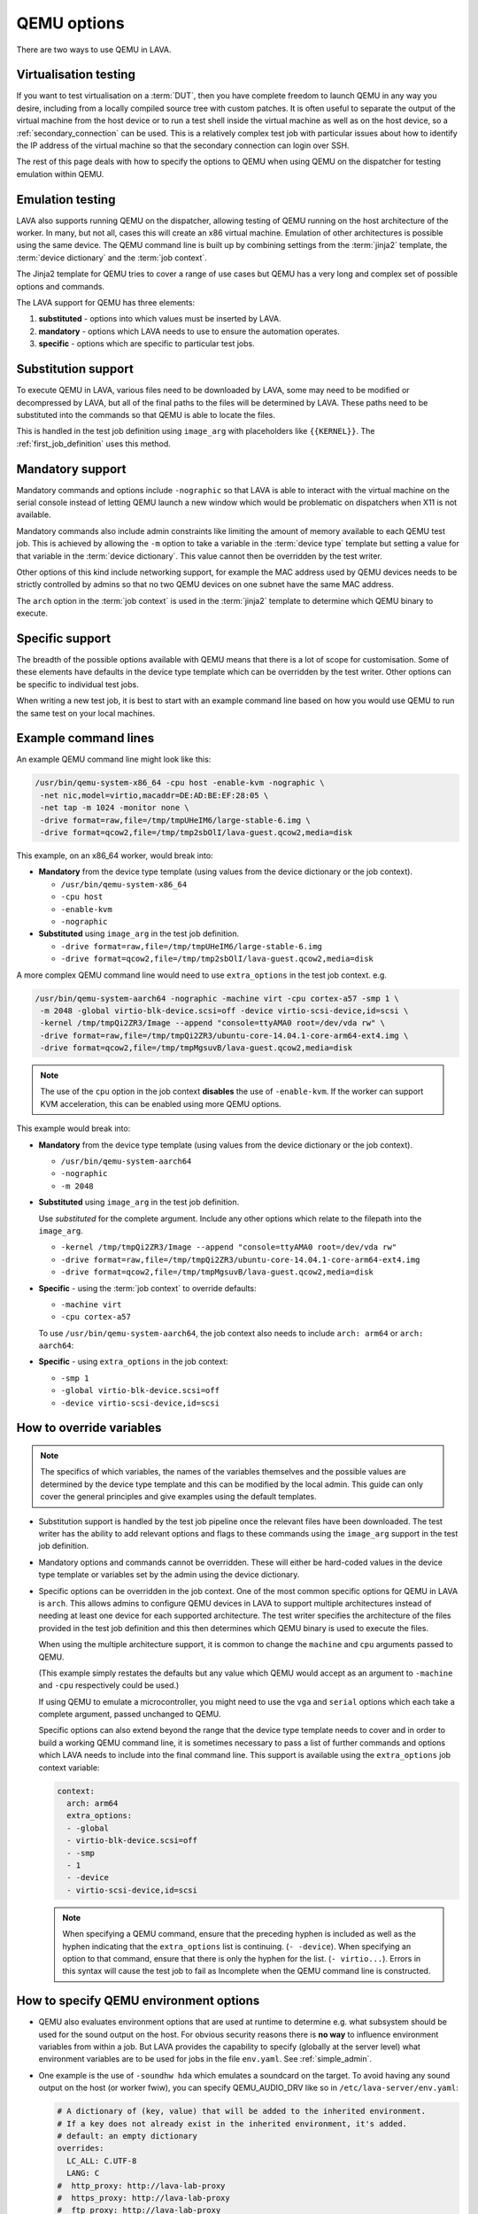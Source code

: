 .. index:: qemu, extending qemu, QEMU - options

.. _extending_qemu_options:

QEMU options
############

There are two ways to use QEMU in LAVA.

Virtualisation testing
**********************

If you want to test virtualisation on a :term:`DUT`, then you have
complete freedom to launch QEMU in any way you desire, including from a
locally compiled source tree with custom patches. It is often useful to
separate the output of the virtual machine from the host device or to
run a test shell inside the virtual machine as well as on the host
device, so a :ref:`secondary_connection` can be used. This is a
relatively complex test job with particular issues about how to
identify the IP address of the virtual machine so that the secondary
connection can login over SSH.

.. seealso:: :ref:`using_secondary_connections` and
   :ref:`writing_secondary_connection_jobs`

The rest of this page deals with how to specify the options to QEMU
when using QEMU on the dispatcher for testing emulation within QEMU.

Emulation testing
*****************

LAVA also supports running QEMU on the dispatcher, allowing testing of
QEMU running on the host architecture of the worker. In many, but not
all, cases this will create an x86 virtual machine. Emulation of other
architectures is possible using the same device. The QEMU command line
is built up by combining settings from the :term:`jinja2` template, the
:term:`device dictionary` and the :term:`job context`.

The Jinja2 template for QEMU tries to cover a range of use cases but
QEMU has a very long and complex set of possible options and commands.

The LAVA support for QEMU has three elements:

#. **substituted** - options into which values must be inserted by
   LAVA.

#. **mandatory** - options which LAVA needs to use to ensure the
   automation operates.

#. **specific** - options which are specific to particular test jobs.

Substitution support
********************

To execute QEMU in LAVA, various files need to be downloaded by LAVA,
some may need to be modified or decompressed by LAVA, but all of the
final paths to the files will be determined by LAVA. These paths need
to be substituted into the commands so that QEMU is able to locate the
files.

This is handled in the test job definition using ``image_arg`` with
placeholders like ``{{KERNEL}}``. The :ref:`first_job_definition` uses
this method.

.. seealso:: :ref:`first_deploy_action_qemu`

Mandatory support
*****************

Mandatory commands and options include ``-nographic`` so that LAVA is
able to interact with the virtual machine on the serial console instead
of letting QEMU launch a new window which would be problematic on
dispatchers when X11 is not available.

Mandatory commands also include admin constraints like limiting the
amount of memory available to each QEMU test job. This is achieved by
allowing the ``-m`` option to take a variable in the :term:`device
type` template but setting a value for that variable in the
:term:`device dictionary`. This value cannot then be overridden by the
test writer.

Other options of this kind include networking support, for example the
MAC address used by QEMU devices needs to be strictly controlled by
admins so that no two QEMU devices on one subnet have the same MAC
address.

The ``arch`` option in the :term:`job context` is used in the
:term:`jinja2` template to determine which QEMU binary to execute.

.. seealso:: :ref:`qemu_host_arch`

Specific support
****************

The breadth of the possible options available with QEMU means that
there is a lot of scope for customisation. Some of these elements have
defaults in the device type template which can be overridden by the
test writer. Other options can be specific to individual test jobs.

When writing a new test job, it is best to start with an example
command line based on how you would use QEMU to run the same test on
your local machines.

Example command lines
*********************

An example QEMU command line might look like this:

.. code-block:: none

 /usr/bin/qemu-system-x86_64 -cpu host -enable-kvm -nographic \
  -net nic,model=virtio,macaddr=DE:AD:BE:EF:28:05 \
  -net tap -m 1024 -monitor none \
  -drive format=raw,file=/tmp/tmpUHeIM6/large-stable-6.img \
  -drive format=qcow2,file=/tmp/tmp2sbOlI/lava-guest.qcow2,media=disk

This example, on an x86_64 worker, would break into:

* **Mandatory** from the device type template (using values from the
  device dictionary or the job context).

  * ``/usr/bin/qemu-system-x86_64``
  * ``-cpu host``
  * ``-enable-kvm``
  * ``-nographic``

* **Substituted** using ``image_arg`` in the test job definition.

  * ``-drive format=raw,file=/tmp/tmpUHeIM6/large-stable-6.img``
  * ``-drive format=qcow2,file=/tmp/tmp2sbOlI/lava-guest.qcow2,media=disk``

A more complex QEMU command line would need to use ``extra_options`` in
the test job context. e.g.

.. code-block:: none

 /usr/bin/qemu-system-aarch64 -nographic -machine virt -cpu cortex-a57 -smp 1 \
  -m 2048 -global virtio-blk-device.scsi=off -device virtio-scsi-device,id=scsi \
  -kernel /tmp/tmpQi2ZR3/Image --append "console=ttyAMA0 root=/dev/vda rw" \
  -drive format=raw,file=/tmp/tmpQi2ZR3/ubuntu-core-14.04.1-core-arm64-ext4.img \
  -drive format=qcow2,file=/tmp/tmpMgsuvB/lava-guest.qcow2,media=disk

.. note:: The use of the ``cpu`` option in the job context **disables**
   the use of ``-enable-kvm``. If the worker can support KVM
   acceleration, this can be enabled using more QEMU options.

   .. seealso:: :ref:`qemu_host_arch`

This example would break into:

* **Mandatory** from the device type template (using values from the
  device dictionary or the job context).

  * ``/usr/bin/qemu-system-aarch64``
  * ``-nographic``
  * ``-m 2048``

* **Substituted** using ``image_arg`` in the test job definition.

  Use *substituted* for the complete argument. Include any other
  options which relate to the filepath into the ``image_arg``.

  * ``-kernel /tmp/tmpQi2ZR3/Image --append "console=ttyAMA0 root=/dev/vda rw"``
  * ``-drive format=raw,file=/tmp/tmpQi2ZR3/ubuntu-core-14.04.1-core-arm64-ext4.img``
  * ``-drive format=qcow2,file=/tmp/tmpMgsuvB/lava-guest.qcow2,media=disk``

* **Specific** - using the :term:`job context` to override defaults:

  * ``-machine virt``
  * ``-cpu cortex-a57``

  To use ``/usr/bin/qemu-system-aarch64``, the job context also needs
  to include ``arch: arm64`` or ``arch: aarch64``:

* **Specific** - using ``extra_options`` in the job context:

  * ``-smp 1``
  * ``-global virtio-blk-device.scsi=off``
  * ``-device virtio-scsi-device,id=scsi``

.. _override_variables_context:

How to override variables
*************************

.. note:: The specifics of which variables, the names of the variables
   themselves and the possible values are determined by the device type
   template and this can be modified by the local admin. This guide can
   only cover the general principles and give examples using the
   default templates.

* Substitution support is handled by the test job pipeline once the
  relevant files have been downloaded. The test writer has the ability
  to add relevant options and flags to these commands using the
  ``image_arg`` support in the test job definition.

  .. include:: examples/test-jobs/qemu-pipeline-first-job.yaml
     :code: yaml
     :start-after: ACTION_BLOCK
     :end-before: # BOOT_BLOCK

* Mandatory options and commands cannot be overridden. These will
  either be hard-coded values in the device type template or variables
  set by the admin using the device dictionary.

* Specific options can be overridden in the job context. One of the
  most common specific options for QEMU in LAVA is ``arch``. This
  allows admins to configure QEMU devices in LAVA to support multiple
  architectures instead of needing at least one device for each
  supported architecture. The test writer specifies the architecture of
  the files provided in the test job definition and this then
  determines which QEMU binary is used to execute the files.

  .. include:: examples/test-jobs/qemu-pipeline-first-job.yaml
     :code: yaml
     :start-after: visibility: public
     :end-before: metadata:

  When using the multiple architecture support, it is common to change
  the ``machine`` and ``cpu`` arguments passed to QEMU.

  .. include:: examples/test-jobs/qemu-aarch64.yaml
     :code: yaml
     :start-after: visibility: public
     :end-before: extra_options:

  (This example simply restates the defaults but any value which QEMU
  would accept as an argument to ``-machine`` and ``-cpu`` respectively
  could be used.)

  If using QEMU to emulate a microcontroller, you might need to use the
  ``vga`` and ``serial`` options which each take a complete argument,
  passed unchanged to QEMU.

  Specific options can also extend beyond the range that the device
  type template needs to cover and in order to build a working QEMU
  command line, it is sometimes necessary to pass a list of further
  commands and options which LAVA needs to include into the final
  command line. This support is available using the ``extra_options``
  job context variable:

  .. code-block:: yaml

   context:
     arch: arm64
     extra_options:
     - -global
     - virtio-blk-device.scsi=off
     - -smp
     - 1
     - -device
     - virtio-scsi-device,id=scsi

  .. note:: When specifying a QEMU command, ensure that the preceding
     hyphen is included as well as the hyphen indicating that the
     ``extra_options`` list is continuing. (``- -device``). When
     specifying an option to that command, ensure that there is only
     the hyphen for the list. (``- virtio...``). Errors in this syntax
     will cause the test job to fail as Incomplete when the QEMU
     command line is constructed.

How to specify QEMU environment options
***************************************

* QEMU also evaluates environment options that are used at runtime to
  determine e.g. what subsystem should be used for the sound output on
  the host. For obvious security reasons there is **no way** to
  influence environment variables from within a job. But LAVA provides
  the capability to specify (globally at the server level) what
  environment variables are to be used for jobs in the file
  ``env.yaml``. See :ref:`simple_admin`.

* One example is the use of ``-soundhw hda`` which emulates a soundcard
  on the target. To avoid having any sound output on the host (or
  worker fwiw), you can specify QEMU_AUDIO_DRV like so in
  ``/etc/lava-server/env.yaml``:

  .. code-block:: yaml

    # A dictionary of (key, value) that will be added to the inherited environment.
    # If a key does not already exist in the inherited environment, it's added.
    # default: an empty dictionary
    overrides:
      LC_ALL: C.UTF-8
      LANG: C
    #  http_proxy: http://lava-lab-proxy
    #  https_proxy: http://lava-lab-proxy
    #  ftp_proxy: http://lava-lab-proxy
      PATH: /usr/local/bin:/usr/local/sbin:/bin:/usr/bin:/usr/sbin:/sbin
    #
    # For qemu-system-* (device_type qemu) if -soundhw is passed,
    # enable this to not forward sound to the host.
    # Check qemu-system-x86_64 --audio-help for other options.
      QEMU_AUDIO_DRV: none

.. index:: QEMU - host architecture, QEMU - workers

.. _qemu_host_arch:

Host architecture support
*************************

QEMU will run test jobs of any supported combination of architecture,
machine and CPU option. However, the underlying hardware of the worker
can dramatically improve performance of QEMU test jobs if the
appropriate acceleration can be used. This comes with a penalty that
test jobs using hardware acceleration for virtual machines of one
architecture will not transfer easily to another QEMU device (on this
or some other LAVA instance) where hardware acceleration is only
available for a different architecture. There will need to be changes
to the test job submission. Running without hardware acceleration
allows for portable test job submissions, however test jobs will not
only run more slowly but also with wider variation in speed. This may
make it hard to get sensible timeouts or usable results within a
reasonable timeframe.

The ``-enable-kvm`` support is used as a default, based on x86_64
workers. Specifying the ``-cpu`` option **disables** the
``-enable-kvm`` option in the LAVA Jinja2 templates but test writers
are able to add KVM acceleration using more QEMU options.

There are administrative issues here. It is entirely possible for a
worker to not be x86_64 architecture. It is also possible to have QEMU
devices on more than one worker and for those workers to be of
differing architectures. To handle this, admins will need to:

* Create a copy of the ``qemu.jinja2`` template and name it according
  to their own convention, for example ``qemu-arm.jinja2``.
* Set the ``extends`` of the QEMU devices on each worker to the
  corresponding QEMU jinja2 template.
* Create a new health check for the new Jinja2 template. For example,
  ``qemu-arm.jinja2`` needs a health check called ``qemu-arm.yaml`` in
  the health-checks directory of the master.
* Add device tags so that test writers can specify KVM acceleration
  where required. For example, ``kvm_arm`` on the devices extending
  ``qemu-arm.jinja2`` and ``kvm_x86_64`` on the devices extending the
  existing ``qemu.jinja2``.

The ``device_type`` of all the QEMU devices can remain the same.

The changes to the test job may not be intuitive - the QEMU support can
require some experimentation and reading, depending on the hardware.

For example, using the `SynQuacer
<https://www.socionext.com/en/products/assp/SC2A11/>`_ the options
required to be able to run 32bit ARM code using the KVM accelerator
require running the 64bit QEMU binary:

.. code-block:: yaml

    context:
      arch: arm64
      netdevice: user
      machine: virt-2.10,accel=kvm
      cpu: host,aarch64=off
      guestfs_interface: virtio
     tags:
      - kvm-arm

.. note:: Even if there are no x86_64 workers running QEMU, there
   will still need to be a suitable health check and it is recommended
   to have a copy of the Jinja2 template in case an x86_64 worker is
   added later.
